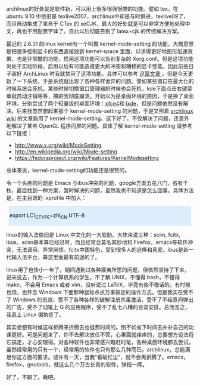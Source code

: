 archlinux的好处就是软件新，可以用上很多很强很酷的功能。譬如 tex，在  ubuntu
9.10 中依旧是 texlive2007，archlinux中却是与时俱进，texlive09了，而且自动集成了来自于 CTex 的 xeCJK，最大的好处就是可以非常方便地处理中文，再也不用配置字体了。自此以后彻底告别了 latex+cjk 的传统解决方案。

最近的  2.6.31 的linux
kernel有一个叫做  kernel-mode-setting 的功能，大概意思是把很多控制显卡的东西直接放到  kernel-space 里面，以求得更好地图形加速效果，也是非常酷的功能，启用这项功能可以告别复杂的 Xorg.conf。但是这项功能尚处于实验阶段，启用以后有可能造成更大的冲突和糟糕的显卡性能。因此前些日子装好 ArchLinux 时我就禁用了这项功能，具体可以参考  [[http://cnlox.is-programmer.com/?page=2][ 这篇文章 ]]。但是今天更新了一下系统，于是系统就出现了各种各样诡异的问题。譬如某些窗口在最大化的时候系统会死机，某些时候切换窗口管理器的时候也会死机，kde下面点击右键菜单就自动注销等等，搞的我彻底崩溃。开始以为是桌面环境的原因，于是换了桌面环境，分别尝试了两个轻量级的桌面环境：[[http://www.xfce.org/][xfce4]]和 [[http://lxde.org/][lxde]]，但是问题依然没有解决。后来我忽然想起来那个  kernel-mode-setting 的问题，于是又照着  [[http://wiki.archlinux.org/index.php/ATI][archlinux
wiki]] 的文章启用了 kernel-mode-setting。这下好了。不仅解决了问题，还意外地解决了某些 OpenGL 程序闪屏的问题。具体了解  kernel-mode-setting 请参考以下链接：

- [[http://www.x.org/wiki/ModeSetting]]
- [[http://en.wikipedia.org/wiki/Mode-setting]]
- [[http://fedoraproject.org/wiki/Features/KernelModesetting][https://fedoraproject.org/wiki/Features/KernelModesetting]]

总体来说，kernel-mode-setting的功能还是很赞的。

令一个头疼的问题是 Emacs 与ibus冲突的问题，google方案五花八门，各有千秋，最后找到一种方案，暂时解决的问题，虽然我也不知道是怎么回事。具体方法是，在主目录的  .xprofile 中加入： 

#+BEGIN_HTML
  <div class="hl_result">
#+END_HTML

#+BEGIN_HTML
  <div class="bash"
  style="border: 1px solid rgb(191, 208, 217); margin: 8px; padding: 0px; background: rgb(221, 238, 255) none repeat scroll 0% 0%; color: rgb(0, 0, 0); -moz-background-clip: border; -moz-background-origin: padding; -moz-background-inline-policy: continuous;">
#+END_HTML

export LC\_CTYPE=zh\_CN.UTF-8

#+BEGIN_HTML
  </div>
#+END_HTML

#+BEGIN_HTML
  </div>
#+END_HTML

linux的输入法依旧是 Linux 中文化的一大软肋。大体来说三种：scim, fcitx,
ibus。scim基本算已经过时，而且经常会莫名其妙地和 Firefox，emacs等软件冲突，无法调用，异常麻烦。fcitx中国特色，受到很多人的追捧和喜爱。ibus是新一代输入法平台，算这里面最有前途的了。

linux用了也快小一年了。期间遇到过各种匪夷所思的问题，但依然坚持了下来，说来说去，作为一个计算机系的学生，不了解 UNIX，不懂得 bash，不懂得 make，不会用 Emacs 或者 vim，没听说过 LaTeX，毕竟有些不像话的。有时候也烦，也怀念 Windows 下面那种鼠标点点万事搞定的操作方式。但是我实在受不了 Windows 的低效，受不了各种各样的破解注册杀毒激活，受不了不经意间弹出的广告，受不了动辄上 G 的应用程序，受不了乱七八糟的目录安排。总而言之，我患上 Linux 偏执症了。

其实想想有时候这样折腾来折腾去也挺费时间的。倒不如省下时间去补补自己的功课更好。可是问题来了，你不去解决放任不管，心里面就痒痒的，总要想方设法将它搞定，才心安理得。对各种软件也非常感兴趣赶时髦，各种桌面环境都去尝试，虽然经常用的只有一个，经常用的软件也只有那么几种而已。archlinux，总能满足你这方面的要求。或许有一天，当我“看破红尘”，就不会再折腾了。emacs，
firefox，gnutools，就这么几个万古长青的软件，弹指一挥。

好了，不聊了。睡吧。
